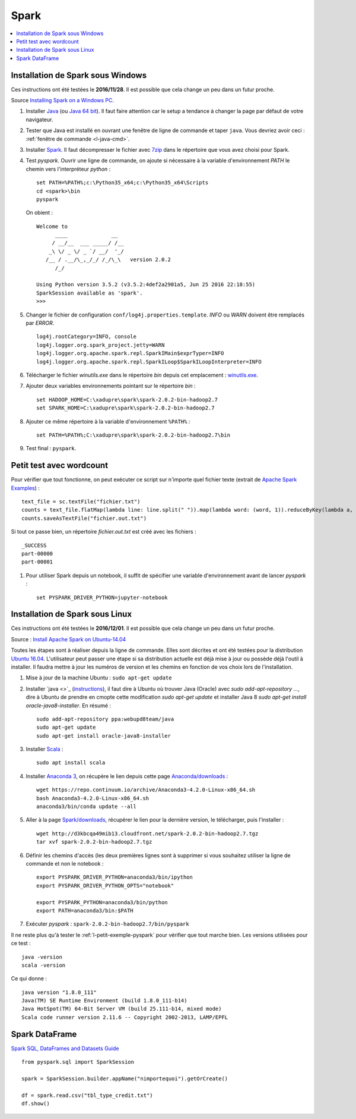 


Spark
=====

.. contents::
    :local:


Installation de Spark sous Windows
++++++++++++++++++++++++++++++++++

Ces instructions ont été testées le **2016/11/28**.
Il est possible que cela change un peu dans un futur proche.

Source `Installing Spark on a Windows PC <https://www.ukdataservice.ac.uk/media/604421/installing-spark-on-a-windows-pc.pdf>`_.

#. Installer `Java <https://java.com/en/download/>`_ (ou `Java 64 bit <https://java.com/en/download/manual.jsp>`_).
   Il faut faire attention car le setup a tendance à changer la page par défaut de votre navigateur.
#. Tester que Java est installé en ouvrant une fenêtre de ligne de commande et taper ``java``.
   Vous devriez avoir ceci : :ref:`fenêtre de commande <l-java-cmd>`.
#. Installer `Spark <http://spark.apache.org/downloads.html>`_.
   Il faut décompresser le fichier avec `7zip <http://www.7-zip.org/>`_
   dans le répertoire que vous avez choisi pour Spark.
#. Test *pyspark*. Ouvrir une ligne de commande,
   on ajoute si nécessaire à la variable d'environnement *PATH* le chemin vers
   l'interpréteur *python* :
   
   ::
   
        set PATH=%PATH%;c:\Python35_x64;c:\Python35_x64\Scripts
        cd <spark>\bin
        pyspark
        
   On obient :
    
   ::
    
        Welcome to
              ____              __
             / __/__  ___ _____/ /__
            _\ \/ _ \/ _ `/ __/  '_/
           /__ / .__/\_,_/_/ /_/\_\   version 2.0.2
              /_/

        Using Python version 3.5.2 (v3.5.2:4def2a2901a5, Jun 25 2016 22:18:55)
        SparkSession available as 'spark'.
        >>>
        
#. Changer le fichier de configuration ``conf/log4j.properties.template``.
   *INFO* ou *WARN* doivent être remplacés par *ERROR*.

   :: 
    
        log4j.rootCategory=INFO, console
        log4j.logger.org.spark_project.jetty=WARN
        log4j.logger.org.apache.spark.repl.SparkIMain$exprTyper=INFO
        log4j.logger.org.apache.spark.repl.SparkILoop$SparkILoopInterpreter=INFO  

#. Télécharger le fichier *winutils.exe* dans le répertoire *bin* depuis cet emplacement :
   `winutils.exe <https://github.com/steveloughran/winutils/blob/master/hadoop-2.6.0/bin/winutils.exe>`_.
#. Ajouter deux variables environnements pointant sur le répertoire *bin* :

   :: 

        set HADOOP_HOME=C:\xadupre\spark\spark-2.0.2-bin-hadoop2.7
        set SPARK_HOME=C:\xadupre\spark\spark-2.0.2-bin-hadoop2.7
        
#. Ajouter ce même répertoire à la variable d'environnement ``%PATH%`` :

   ::
   
        set PATH=%PATH%;C:\xadupre\spark\spark-2.0.2-bin-hadoop2.7\bin
   
#. Test final : ``pyspark``.

.. _l-petit-exemple-pyspark:

Petit test avec wordcount
+++++++++++++++++++++++++

Pour vérifier que tout fonctionne, on peut exécuter ce script sur n'importe quel fichier texte
(extrait de `Apache Spark Examples <http://spark.apache.org/examples.html>`_) :

::

    text_file = sc.textFile("fichier.txt")
    counts = text_file.flatMap(lambda line: line.split(" ")).map(lambda word: (word, 1)).reduceByKey(lambda a, b: a + b)
    counts.saveAsTextFile("fichier.out.txt")
    
Si tout ce passe bien, un répertoire *fichier.out.txt* est créé avec les fichiers :

::

    _SUCCESS
    part-00000
    part-00001
    
#. Pour utiliser Spark depuis un notebook, il suffit de spécifier une variable d'environnement
   avant de lancer *pyspark* :
   
   ::
   
        set PYSPARK_DRIVER_PYTHON=jupyter-notebook


Installation de Spark sous Linux
++++++++++++++++++++++++++++++++

Ces instructions ont été testées le **2016/12/01**.
Il est possible que cela change un peu dans un futur proche.

Source : `Install Apache Spark on Ubuntu-14.04 <http://blog.prabeeshk.com/blog/2014/10/31/install-apache-spark-on-ubuntu-14-dot-04/>`_

Toutes les étapes sont à réaliser depuis la ligne de commande.
Elles sont décrites et ont été testées pour la distribution 
`Ubuntu 16.04 <http://releases.ubuntu.com/16.04/>`_.
L'utilisateur peut passer une étape si sa distribution actuelle est
déjà mise à jour ou possède déjà l'outil à installer.
Il faudra mettre à jour les numéros de version et les chemins
en fonction de vos choix lors de l'installation.


#. Mise à jour de la machine Ubuntu : ``sudo apt-get update``
#. Installer `java <>`_ 
   (`instructions <http://www.webupd8.org/2012/09/install-oracle-java-8-in-ubuntu-via-ppa.html>`_),
   il faut dire à Ubuntu où trouver Java (Oracle) avec `sudo add-apt-repository ...`,
   dire à Ubuntu de prendre en cmopte cette modification `sudo apt-get update`
   et installer Java 8 `sudo apt-get install oracle-java8-installer`.
   En résumé :
    
   ::
    
        sudo add-apt-repository ppa:webupd8team/java
        sudo apt-get update
        sudo apt-get install oracle-java8-installer

#. Installer `Scala <https://www.scala-lang.org/>`_ :

   ::
   
        sudo apt install scala
        
#. Installer `Anaconda 3 <https://www.continuum.io/anaconda-overview>`_, 
   on récupère le lien depuis cette page 
   `Anaconda/downloads <https://www.continuum.io/downloads>`_ :

   ::

        wget https://repo.continuum.io/archive/Anaconda3-4.2.0-Linux-x86_64.sh
        bash Anaconda3-4.2.0-Linux-x86_64.sh
        anaconda3/bin/conda update --all
    
#. Aller à la page `Spark/downloads <http://spark.apache.org/downloads.html>`_,
   récupérer le lien pour la dernière version, le télécharger, puis l'installer :
   
   :: 
   
        wget http://d3kbcqa49mib13.cloudfront.net/spark-2.0.2-bin-hadoop2.7.tgz
        tar xvf spark-2.0.2-bin-hadoop2.7.tgz
        
#. Définir les chemins d'accès (les deux premières lignes sont à supprimer si vous souhaitez
   utiliser la ligne de commande et non le notebook :

   ::
   
        export PYSPARK_DRIVER_PYTHON=anaconda3/bin/ipython
        export PYSPARK_DRIVER_PYTHON_OPTS="notebook"

        export PYSPARK_PYTHON=anaconda3/bin/python
        export PATH=anaconda3/bin:$PATH
        
#. Exécuter *pyspark* : ``spark-2.0.2-bin-hadoop2.7/bin/pyspark``
    
    
Il ne reste plus qu'à tester le :ref:`l-petit-exemple-pyspark`
pour vérifier que tout marche bien.
Les versions utilisées pour ce test :

::

    java -version
    scala -version

Ce qui donne :
    
::

    java version "1.8.0_111"
    Java(TM) SE Runtime Environment (build 1.8.0_111-b14)
    Java HotSpot(TM) 64-Bit Server VM (build 25.111-b14, mixed mode)
    Scala code runner version 2.11.6 -- Copyright 2002-2013, LAMP/EPFL


Spark DataFrame
+++++++++++++++

`Spark SQL, DataFrames and Datasets Guide <http://spark.apache.org/docs/latest/sql-programming-guide.html>`_

::

    from pyspark.sql import SparkSession

    spark = SparkSession.builder.appName("nimportequoi").getOrCreate()
    
    df = spark.read.csv("tbl_type_credit.txt")
    df.show()
